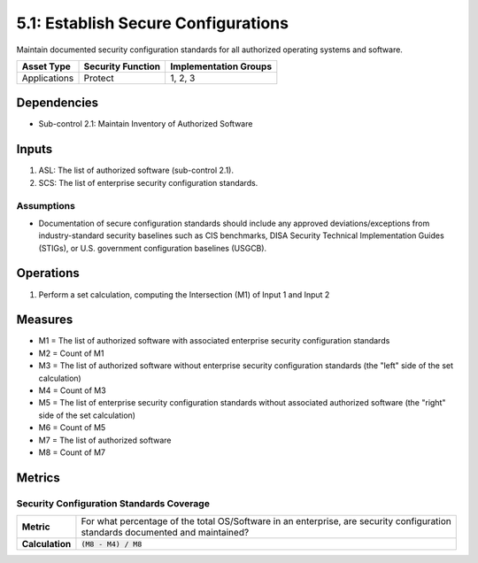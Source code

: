 5.1: Establish Secure Configurations
=====================================
Maintain documented security configuration standards for all authorized operating systems and software.

.. list-table::
	:header-rows: 1

	* - Asset Type
	  - Security Function
	  - Implementation Groups
	* - Applications
	  - Protect
	  - 1, 2, 3

Dependencies
------------
* Sub-control 2.1: Maintain Inventory of Authorized Software

Inputs
------
#. ASL: The list of authorized software (sub-control 2.1).
#. SCS: The list of enterprise security configuration standards.

Assumptions
^^^^^^^^^^^
* Documentation of secure configuration standards should include any approved deviations/exceptions from industry-standard security baselines such as CIS benchmarks, DISA Security Technical Implementation Guides (STIGs), or U.S. government configuration baselines (USGCB).

Operations
----------
#. Perform a set calculation, computing the Intersection (M1) of Input 1 and Input 2

Measures
--------
* M1 = The list of authorized software with associated enterprise security configuration standards
* M2 = Count of M1
* M3 = The list of authorized software without enterprise security configuration standards (the "left" side of the set calculation)
* M4 = Count of M3
* M5 = The list of enterprise security configuration standards without associated authorized software (the "right" side of the set calculation)
* M6 = Count of M5
* M7 = The list of authorized software
* M8 = Count of M7

Metrics
-------

Security Configuration Standards Coverage
^^^^^^^^^^^^^^^^^^^^^^^^^^^^^^^^^^^^^^^^^
.. list-table::

	* - **Metric**
	  - | For what percentage of the total OS/Software in an enterprise, are security configuration
	    | standards documented and maintained?
	* - **Calculation**
	  - :code:`(M8 - M4) / M8`

.. history
.. authors
.. license
